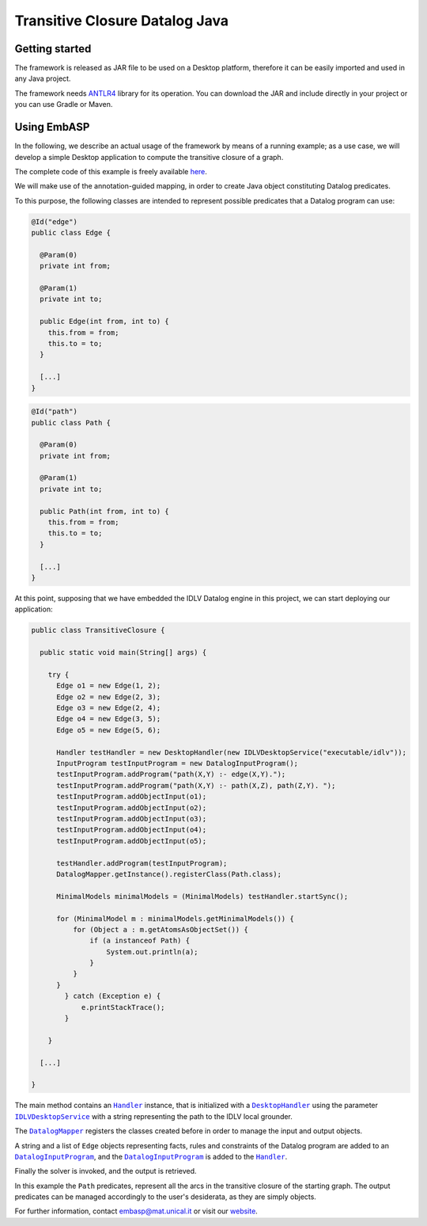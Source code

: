 ===============================
Transitive Closure Datalog Java
===============================

Getting started
===============

The framework is released as JAR file to be used on a Desktop platform, therefore it can be easily imported and used in any Java project.

The framework needs `ANTLR4 <https://www.antlr.org>`_ library for its operation. You can download the JAR and include directly in your project or you can use Gradle or Maven.

Using EmbASP
============

In the following, we describe an actual usage of the framework by means of a running example;
as a use case, we will develop a simple Desktop application to compute the transitive closure of a graph.

The complete code of this example is freely available `here <https://www.mat.unical.it/calimeri/projects/embasp/files/TransitiveClosureJava.zip>`_.

.. image:: ../_image/transitive-closure.svg
   :align: center

We will make use of the annotation-guided mapping, in order to create Java object constituting Datalog predicates.

To this purpose, the following classes are intended to represent possible predicates that a Datalog program can use:

.. code-block:: java

  @Id("edge")
  public class Edge {

    @Param(0)
    private int from;

    @Param(1)
    private int to;

    public Edge(int from, int to) {
      this.from = from;
      this.to = to;
    }

    [...]
  }

.. code-block:: java

  @Id("path")
  public class Path {

    @Param(0)
    private int from;

    @Param(1)
    private int to;

    public Path(int from, int to) {
      this.from = from;
      this.to = to;
    }

    [...]
  }

At this point, supposing that we have embedded the IDLV Datalog engine in this project, we can start deploying our application:

.. code-block:: java

  public class TransitiveClosure {

    public static void main(String[] args) {

      try {
        Edge o1 = new Edge(1, 2);
        Edge o2 = new Edge(2, 3);
        Edge o3 = new Edge(2, 4);
        Edge o4 = new Edge(3, 5);
        Edge o5 = new Edge(5, 6);

        Handler testHandler = new DesktopHandler(new IDLVDesktopService("executable/idlv"));
        InputProgram testInputProgram = new DatalogInputProgram();
        testInputProgram.addProgram("path(X,Y) :- edge(X,Y).");
        testInputProgram.addProgram("path(X,Y) :- path(X,Z), path(Z,Y). ");
        testInputProgram.addObjectInput(o1);
        testInputProgram.addObjectInput(o2);
        testInputProgram.addObjectInput(o3);
        testInputProgram.addObjectInput(o4);
        testInputProgram.addObjectInput(o5);

        testHandler.addProgram(testInputProgram);
        DatalogMapper.getInstance().registerClass(Path.class);

        MinimalModels minimalModels = (MinimalModels) testHandler.startSync();
        
        for (MinimalModel m : minimalModels.getMinimalModels()) {
            for (Object a : m.getAtomsAsObjectSet()) {
                if (a instanceof Path) {
                    System.out.println(a);
                }
            }
        }
          } catch (Exception e) {
              e.printStackTrace();
          }
          
      }

    [...]

  }

The main method contains an |Handler|_ instance, that is initialized with a |DesktopHandler|_ using the parameter |IDLVDesktopService|_ with a string representing the path to the IDLV local grounder.

The |DatalogMapper|_ registers the classes created before in order to manage the input and output objects.

A string and a list of ``Edge`` objects representing facts, rules and constraints of the Datalog program are added to an |DatalogInputProgram|_, and the |DatalogInputProgram|_ is added to the |Handler|_.

Finally the solver is invoked, and the output is retrieved.

In this example the ``Path`` predicates, represent all the arcs in the transitive closure of the starting graph. The output predicates can be managed accordingly to the user's desiderata, as they are simply objects. 


For further information, contact `embasp@mat.unical.it <embasp@mat.unical.it>`_ or visit our `website <https://www.mat.unical.it/calimeri/projects/embasp/>`_.

.. |Handler| replace:: ``Handler``
.. |DesktopHandler| replace:: ``DesktopHandler``
.. |IDLVDesktopService| replace:: ``IDLVDesktopService``
.. |DatalogMapper| replace:: ``DatalogMapper``
.. |DatalogInputProgram| replace:: ``DatalogInputProgram``

.. _Handler: ../_static/doxygen/java/classit_1_1unical_1_1mat_1_1embasp_1_1base_1_1Handler.html
.. _DesktopHandler: ../_static/doxygen/java/classit_1_1unical_1_1mat_1_1embasp_1_1platforms_1_1desktop_1_1DesktopHandler.html
.. _IDLVDesktopService: ../_static/doxygen/java/classit_1_1unical_1_1mat_1_1embasp_1_1specializations_1_1idlv_1_1desktop_1_1IDLVDesktopService.html
.. _DatalogMapper: ../_static/doxygen/java/classit_1_1unical_1_1mat_1_1embasp_1_1languages_1_1datalog_1_1DatalogMapper.html
.. _DatalogInputProgram: ../_static/doxygen/java/classit_1_1unical_1_1mat_1_1embasp_1_1languages_1_1datalog_1_1DatalogInputProgram.html

